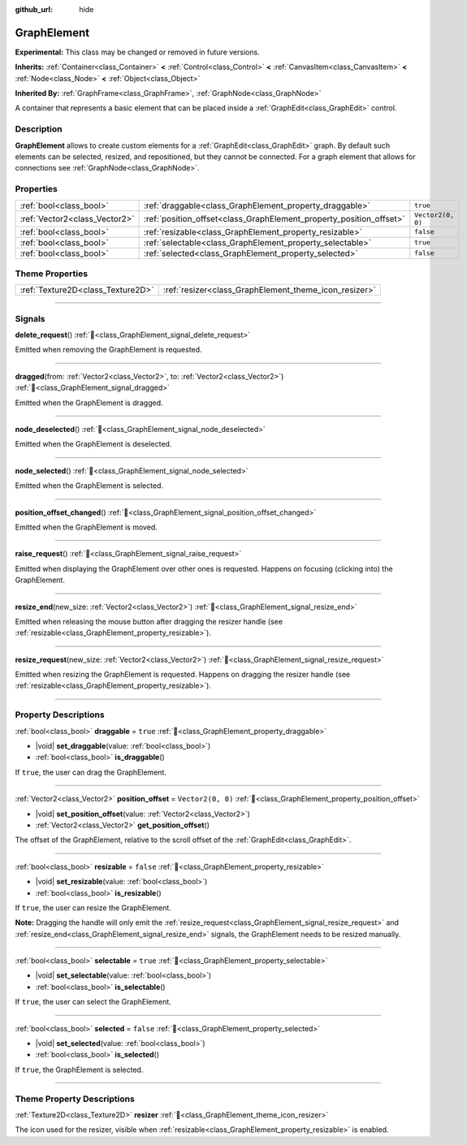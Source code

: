 :github_url: hide

.. DO NOT EDIT THIS FILE!!!
.. Generated automatically from Redot engine sources.
.. Generator: https://github.com/Redot-Engine/redot-engine/tree/master/doc/tools/make_rst.py.
.. XML source: https://github.com/Redot-Engine/redot-engine/tree/master/doc/classes/GraphElement.xml.

.. _class_GraphElement:

GraphElement
============

**Experimental:** This class may be changed or removed in future versions.

**Inherits:** :ref:`Container<class_Container>` **<** :ref:`Control<class_Control>` **<** :ref:`CanvasItem<class_CanvasItem>` **<** :ref:`Node<class_Node>` **<** :ref:`Object<class_Object>`

**Inherited By:** :ref:`GraphFrame<class_GraphFrame>`, :ref:`GraphNode<class_GraphNode>`

A container that represents a basic element that can be placed inside a :ref:`GraphEdit<class_GraphEdit>` control.

.. rst-class:: classref-introduction-group

Description
-----------

**GraphElement** allows to create custom elements for a :ref:`GraphEdit<class_GraphEdit>` graph. By default such elements can be selected, resized, and repositioned, but they cannot be connected. For a graph element that allows for connections see :ref:`GraphNode<class_GraphNode>`.

.. rst-class:: classref-reftable-group

Properties
----------

.. table::
   :widths: auto

   +-------------------------------+---------------------------------------------------------------------+-------------------+
   | :ref:`bool<class_bool>`       | :ref:`draggable<class_GraphElement_property_draggable>`             | ``true``          |
   +-------------------------------+---------------------------------------------------------------------+-------------------+
   | :ref:`Vector2<class_Vector2>` | :ref:`position_offset<class_GraphElement_property_position_offset>` | ``Vector2(0, 0)`` |
   +-------------------------------+---------------------------------------------------------------------+-------------------+
   | :ref:`bool<class_bool>`       | :ref:`resizable<class_GraphElement_property_resizable>`             | ``false``         |
   +-------------------------------+---------------------------------------------------------------------+-------------------+
   | :ref:`bool<class_bool>`       | :ref:`selectable<class_GraphElement_property_selectable>`           | ``true``          |
   +-------------------------------+---------------------------------------------------------------------+-------------------+
   | :ref:`bool<class_bool>`       | :ref:`selected<class_GraphElement_property_selected>`               | ``false``         |
   +-------------------------------+---------------------------------------------------------------------+-------------------+

.. rst-class:: classref-reftable-group

Theme Properties
----------------

.. table::
   :widths: auto

   +-----------------------------------+-------------------------------------------------------+
   | :ref:`Texture2D<class_Texture2D>` | :ref:`resizer<class_GraphElement_theme_icon_resizer>` |
   +-----------------------------------+-------------------------------------------------------+

.. rst-class:: classref-section-separator

----

.. rst-class:: classref-descriptions-group

Signals
-------

.. _class_GraphElement_signal_delete_request:

.. rst-class:: classref-signal

**delete_request**\ (\ ) :ref:`🔗<class_GraphElement_signal_delete_request>`

Emitted when removing the GraphElement is requested.

.. rst-class:: classref-item-separator

----

.. _class_GraphElement_signal_dragged:

.. rst-class:: classref-signal

**dragged**\ (\ from\: :ref:`Vector2<class_Vector2>`, to\: :ref:`Vector2<class_Vector2>`\ ) :ref:`🔗<class_GraphElement_signal_dragged>`

Emitted when the GraphElement is dragged.

.. rst-class:: classref-item-separator

----

.. _class_GraphElement_signal_node_deselected:

.. rst-class:: classref-signal

**node_deselected**\ (\ ) :ref:`🔗<class_GraphElement_signal_node_deselected>`

Emitted when the GraphElement is deselected.

.. rst-class:: classref-item-separator

----

.. _class_GraphElement_signal_node_selected:

.. rst-class:: classref-signal

**node_selected**\ (\ ) :ref:`🔗<class_GraphElement_signal_node_selected>`

Emitted when the GraphElement is selected.

.. rst-class:: classref-item-separator

----

.. _class_GraphElement_signal_position_offset_changed:

.. rst-class:: classref-signal

**position_offset_changed**\ (\ ) :ref:`🔗<class_GraphElement_signal_position_offset_changed>`

Emitted when the GraphElement is moved.

.. rst-class:: classref-item-separator

----

.. _class_GraphElement_signal_raise_request:

.. rst-class:: classref-signal

**raise_request**\ (\ ) :ref:`🔗<class_GraphElement_signal_raise_request>`

Emitted when displaying the GraphElement over other ones is requested. Happens on focusing (clicking into) the GraphElement.

.. rst-class:: classref-item-separator

----

.. _class_GraphElement_signal_resize_end:

.. rst-class:: classref-signal

**resize_end**\ (\ new_size\: :ref:`Vector2<class_Vector2>`\ ) :ref:`🔗<class_GraphElement_signal_resize_end>`

Emitted when releasing the mouse button after dragging the resizer handle (see :ref:`resizable<class_GraphElement_property_resizable>`).

.. rst-class:: classref-item-separator

----

.. _class_GraphElement_signal_resize_request:

.. rst-class:: classref-signal

**resize_request**\ (\ new_size\: :ref:`Vector2<class_Vector2>`\ ) :ref:`🔗<class_GraphElement_signal_resize_request>`

Emitted when resizing the GraphElement is requested. Happens on dragging the resizer handle (see :ref:`resizable<class_GraphElement_property_resizable>`).

.. rst-class:: classref-section-separator

----

.. rst-class:: classref-descriptions-group

Property Descriptions
---------------------

.. _class_GraphElement_property_draggable:

.. rst-class:: classref-property

:ref:`bool<class_bool>` **draggable** = ``true`` :ref:`🔗<class_GraphElement_property_draggable>`

.. rst-class:: classref-property-setget

- |void| **set_draggable**\ (\ value\: :ref:`bool<class_bool>`\ )
- :ref:`bool<class_bool>` **is_draggable**\ (\ )

If ``true``, the user can drag the GraphElement.

.. rst-class:: classref-item-separator

----

.. _class_GraphElement_property_position_offset:

.. rst-class:: classref-property

:ref:`Vector2<class_Vector2>` **position_offset** = ``Vector2(0, 0)`` :ref:`🔗<class_GraphElement_property_position_offset>`

.. rst-class:: classref-property-setget

- |void| **set_position_offset**\ (\ value\: :ref:`Vector2<class_Vector2>`\ )
- :ref:`Vector2<class_Vector2>` **get_position_offset**\ (\ )

The offset of the GraphElement, relative to the scroll offset of the :ref:`GraphEdit<class_GraphEdit>`.

.. rst-class:: classref-item-separator

----

.. _class_GraphElement_property_resizable:

.. rst-class:: classref-property

:ref:`bool<class_bool>` **resizable** = ``false`` :ref:`🔗<class_GraphElement_property_resizable>`

.. rst-class:: classref-property-setget

- |void| **set_resizable**\ (\ value\: :ref:`bool<class_bool>`\ )
- :ref:`bool<class_bool>` **is_resizable**\ (\ )

If ``true``, the user can resize the GraphElement.

\ **Note:** Dragging the handle will only emit the :ref:`resize_request<class_GraphElement_signal_resize_request>` and :ref:`resize_end<class_GraphElement_signal_resize_end>` signals, the GraphElement needs to be resized manually.

.. rst-class:: classref-item-separator

----

.. _class_GraphElement_property_selectable:

.. rst-class:: classref-property

:ref:`bool<class_bool>` **selectable** = ``true`` :ref:`🔗<class_GraphElement_property_selectable>`

.. rst-class:: classref-property-setget

- |void| **set_selectable**\ (\ value\: :ref:`bool<class_bool>`\ )
- :ref:`bool<class_bool>` **is_selectable**\ (\ )

If ``true``, the user can select the GraphElement.

.. rst-class:: classref-item-separator

----

.. _class_GraphElement_property_selected:

.. rst-class:: classref-property

:ref:`bool<class_bool>` **selected** = ``false`` :ref:`🔗<class_GraphElement_property_selected>`

.. rst-class:: classref-property-setget

- |void| **set_selected**\ (\ value\: :ref:`bool<class_bool>`\ )
- :ref:`bool<class_bool>` **is_selected**\ (\ )

If ``true``, the GraphElement is selected.

.. rst-class:: classref-section-separator

----

.. rst-class:: classref-descriptions-group

Theme Property Descriptions
---------------------------

.. _class_GraphElement_theme_icon_resizer:

.. rst-class:: classref-themeproperty

:ref:`Texture2D<class_Texture2D>` **resizer** :ref:`🔗<class_GraphElement_theme_icon_resizer>`

The icon used for the resizer, visible when :ref:`resizable<class_GraphElement_property_resizable>` is enabled.

.. |virtual| replace:: :abbr:`virtual (This method should typically be overridden by the user to have any effect.)`
.. |const| replace:: :abbr:`const (This method has no side effects. It doesn't modify any of the instance's member variables.)`
.. |vararg| replace:: :abbr:`vararg (This method accepts any number of arguments after the ones described here.)`
.. |constructor| replace:: :abbr:`constructor (This method is used to construct a type.)`
.. |static| replace:: :abbr:`static (This method doesn't need an instance to be called, so it can be called directly using the class name.)`
.. |operator| replace:: :abbr:`operator (This method describes a valid operator to use with this type as left-hand operand.)`
.. |bitfield| replace:: :abbr:`BitField (This value is an integer composed as a bitmask of the following flags.)`
.. |void| replace:: :abbr:`void (No return value.)`
